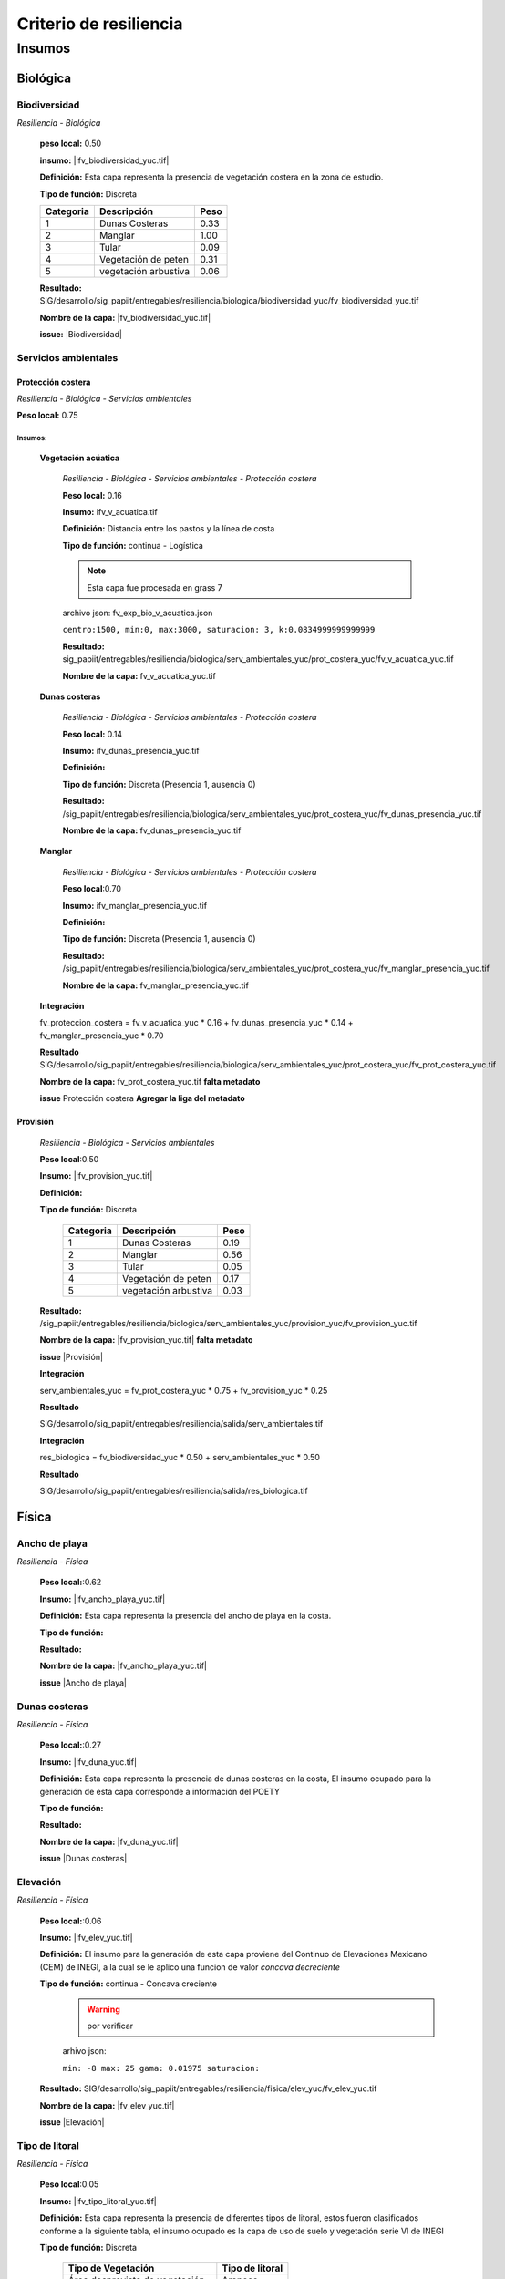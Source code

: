 Criterio de resiliencia
#######################


.. imagen:: ../recursos/vulnerabilidad_resiliencia_fv.png


Insumos
*********

Biológica
===========

Biodiversidad
--------------
*Resiliencia - Biológica*

    **peso local:** 0.50

    **insumo:** |ifv_biodiversidad_yuc.tif|


    **Definición:** Esta capa representa la presencia de vegetación costera en la zona de estudio.

    **Tipo de función:** Discreta

    .. imagen:: ../recursos/fv/fv_d_res_biodiversidad.png


    ========= ===================== ====
    Categoria Descripción           Peso
    ========= ===================== ====
    1         Dunas Costeras        0.33
    2         Manglar               1.00
    3         Tular                 0.09
    4         Vegetación de peten   0.31
    5         vegetación arbustiva  0.06
    ========= ===================== ====
   
   
    **Resultado:** SIG/desarrollo/sig_papiit/entregables/resiliencia/biologica/biodiversidad_yuc/fv_biodiversidad_yuc.tif

    **Nombre de la capa:** |fv_biodiversidad_yuc.tif|


    **issue:**  |Biodiversidad|


Servicios ambientales
---------------------

Protección costera
^^^^^^^^^^^^^^^^^^^

*Resiliencia - Biológica - Servicios ambientales*

**Peso local:** 0.75

Insumos:
~~~~~~~~~


    **Vegetación acúatica**
        
        *Resiliencia - Biológica - Servicios ambientales - Protección costera*

        **Peso local:** 0.16

        **Insumo:** ifv_v_acuatica.tif

        **Definición:** Distancia entre los pastos y la línea de costa 

        **Tipo de función:** continua - Logística

        .. note::
            Esta capa fue procesada en grass 7


        archivo json: fv_exp_bio_v_acuatica.json

        ``centro:1500,
        min:0,
        max:3000,
        saturacion: 3,
        k:0.0834999999999999``

        .. image:: ../recursos/fv/fv_c_res_veg_acuatica.png

        
        **Resultado:** sig_papiit/entregables/resiliencia/biologica/serv_ambientales_yuc/prot_costera_yuc/fv_v_acuatica_yuc.tif


        **Nombre de la capa:** fv_v_acuatica_yuc.tif

        



    **Dunas costeras**

        *Resiliencia - Biológica - Servicios ambientales - Protección costera*

        **Peso local:** 0.14

        **Insumo:** ifv_dunas_presencia_yuc.tif

        **Definición:** 

        **Tipo de función:**   Discreta (Presencia 1, ausencia 0)

        **Resultado:** /sig_papiit/entregables/resiliencia/biologica/serv_ambientales_yuc/prot_costera_yuc/fv_dunas_presencia_yuc.tif

        **Nombre de la capa:** fv_dunas_presencia_yuc.tif

       


                

    **Manglar**
    
        *Resiliencia - Biológica - Servicios ambientales - Protección costera*

        **Peso local**:0.70

        **Insumo:** ifv_manglar_presencia_yuc.tif

        **Definición:**

        **Tipo de función:** Discreta (Presencia 1, ausencia 0)

        **Resultado:**  /sig_papiit/entregables/resiliencia/biologica/serv_ambientales_yuc/prot_costera_yuc/fv_manglar_presencia_yuc.tif

        **Nombre de la capa:** fv_manglar_presencia_yuc.tif

    
    **Integración**

    fv_proteccion_costera = fv_v_acuatica_yuc * 0.16 + fv_dunas_presencia_yuc * 0.14 + fv_manglar_presencia_yuc * 0.70
        
    **Resultado**
    SIG/desarrollo/sig_papiit/entregables/resiliencia/biologica/serv_ambientales_yuc/prot_costera_yuc/fv_prot_costera_yuc.tif

    **Nombre de la capa:**  fv_prot_costera_yuc.tif **falta metadato**
  
    **issue** Protección costera **Agregar la liga del metadato**


Provisión
^^^^^^^^^^
    *Resiliencia - Biológica - Servicios ambientales*

    **Peso local**:0.50

    **Insumo:** |ifv_provision_yuc.tif|


    **Definición:**

    **Tipo de función:** Discreta 

        ========= ===================== ====
        Categoria Descripción           Peso
        ========= ===================== ====
        1         Dunas Costeras        0.19
        2         Manglar               0.56
        3         Tular                 0.05
        4         Vegetación de peten   0.17
        5         vegetación arbustiva  0.03
        ========= ===================== ====


    **Resultado:** /sig_papiit/entregables/resiliencia/biologica/serv_ambientales_yuc/provision_yuc/fv_provision_yuc.tif
  
    **Nombre de la capa:**  |fv_provision_yuc.tif| **falta metadato**
  
    **issue** |Provisión|


    **Integración**

    serv_ambientales_yuc  = fv_prot_costera_yuc * 0.75 + fv_provision_yuc * 0.25 

    **Resultado**  

    SIG/desarrollo/sig_papiit/entregables/resiliencia/salida/serv_ambientales.tif

    
    **Integración**

    res_biologica = fv_biodiversidad_yuc * 0.50 + serv_ambientales_yuc * 0.50 

    **Resultado** 

    SIG/desarrollo/sig_papiit/entregables/resiliencia/salida/res_biologica.tif


Física
=======

Ancho de playa 
---------------
*Resiliencia - Física*
    

    **Peso local:**:0.62

    **Insumo:** |ifv_ancho_playa_yuc.tif|

    **Definición:** Esta capa representa la presencia del ancho de playa en la costa.

    **Tipo de función:**

    .. imagen:: ../recursos/fv/fv_c_res_aplaya.png

    **Resultado:**

    **Nombre de la capa:** |fv_ancho_playa_yuc.tif|

    **issue** |Ancho de playa|

    

Dunas costeras
---------------
*Resiliencia - Física*
    
    **Peso local:**:0.27

    **Insumo:** |ifv_duna_yuc.tif|

    **Definición:** Esta capa representa la presencia de dunas costeras en la costa, El insumo ocupado
    para la generación de esta capa corresponde a información del POETY

    **Tipo de función:**

    **Resultado:**

    **Nombre de la capa:** |fv_duna_yuc.tif|

    **issue** |Dunas costeras|



Elevación 
---------------
*Resiliencia - Física*
    


    **Peso local:**:0.06

    **Insumo:** |ifv_elev_yuc.tif|

    **Definición:**     El insumo para la generación de esta capa proviene del Continuo de Elevaciones Mexicano (CEM) de INEGI,
    a la cual se le aplico una funcion de valor *concava decreciente*

    **Tipo de función:** continua - Concava creciente
        .. warning:: 
            por verificar


        arhivo json: 

        ``min: -8
        max: 25
        gama: 0.01975
        saturacion:``


         .. imagen:: ../recursos/fv/fv_c_res_elevacion.png

    **Resultado:** SIG/desarrollo/sig_papiit/entregables/resiliencia/fisica/elev_yuc/fv_elev_yuc.tif

    **Nombre de la capa:** |fv_elev_yuc.tif|

    **issue** |Elevación|
    
   

Tipo de litoral
-----------------
*Resiliencia - Física*
    
    **Peso local**:0.05

    
    **Insumo:** |ifv_tipo_litoral_yuc.tif|

    **Definición:** Esta capa representa la presencia de diferentes tipos de litoral, estos fueron clasificados
    conforme a la siguiente tabla, el insumo ocupado es la capa de uso de suelo y vegetación 
    serie VI de INEGI


    **Tipo de función:** Discreta

        ================================ ====================
        Tipo de Vegetación	              Tipo de litoral
        ================================ ====================
        Área desprovista de vegetación	  Arenoso
        Sin vegetación aparente	          Arenoso
        vegetación dunas costeras	      Arenoso
        Acuícola	                      Artificial
        Urbano construido	              Artificial
        Agua	                          Lodoso
        Peten	                          Lodoso
        Vegetación halofila, hidrofila	  Lodoso
        Agricultura de riego anual	      Vegetado
        Agricultura de riego permanente	  Vegetado
        Manglar	                          Vegetado
        Palmar, pastizal,manglar, tular	  Vegetado
        Vegetación secundaria (5 clases)  Vegetado
        ================================ ====================

        Quendando de esta forma los pesos asignados para cada categoría.


        ========= =========== ====
        Categoria Descripción Peso
        ========= =========== ====
        1         Arenoso     0.28
        2         Artificial  0.05
        3         Lodoso      0.52
        4         Vegetado    0.15
        ========= =========== ====

    **Resultado:** SIG/desarrollo/sig_papiit/entregables/resiliencia/fisica/t_litoral_yuc/fv_tipo_litoral_yuc.tif

    **Nombre de la capa:** |fv_tipo_litoral_yuc.tif|


    **issue** |Tipo de litoral|


    **Integración**
    res_fisica = fv_ancho_playa_yuc * 0.62 + fv_duna_yuc * 0.27 + fv_elev_yuc * 0.06 + fv_tipo_litoral_yuc * 0.05

    **Resultado** 
    SIG/desarrollo/sig_papiit/entregables/resiliencia/salida/res_fisica.tif 



Integración
============

resiliencia = res_biologica * 0.50 + res_fisica * 0.50


Resultado
==========

SIG/desarrollo/sig_papiit/entregables/resiliencia/salida/resiliencia_yuc.tif


.. ligas

.. Biodiversidad


.. |ifv_biodiversidad_yuc.tif| raw:: html

    <a href= "http://magrat.mine.nu:8088/geonetwork/srv/spa/catalog.search#/metadata/a138bbf7-edfd-4220-85f0-3758b3501d2b" target="_blank">ifv_biodiversidad_yuc.tif</a>

.. |fv_biodiversidad_yuc.tif| raw:: html 

    <a href= "http://magrat.mine.nu:8088/geonetwork/srv/spa/catalog.search#/metadata/eb347808-46b3-48b1-a536-5718fd7f560d" target="_blank">fv_biodiversidad_yuc.tif</a>


.. |Biodiversidad| raw:: html|

    <a href= "https://github.com/lancis-apc/espejos-lancis/issues/63" target="_blank">Biodiversidad</a>

.. Servicios ambientales
.. Protección costera 

.. raw:: html

    <a href= "" target="_blank"></a>
.. raw:: html 

    <a href= "" target="_blank"></a>

.. raw:: html 

    <a href= "" target="_blank"></a>


.. Provisión 

.. |ifv_provision_yuc.tif| raw:: html

    <a href= "http://magrat.mine.nu:8088/geonetwork/srv/spa/catalog.search#/metadata/150afcd1-e2b3-4fd8-9818-ac123c311154" target="_blank">ifv_provision_yuc.tif</a>

.. |fv_provision_yuc.tif| raw:: html 

    <a href= "" target="_blank">fv_provision_yuc.tif</a>

.. |Provisión| raw:: html 

    <a href= "https://github.com/lancis-apc/espejos-lancis/issues/49" target="_blank">Provisión</a>


.. Fisica
.. Ancho de playa 

.. |ifv_ancho_playa_yuc.tif| raw:: html

    <a href= "http://magrat.mine.nu:8088/geonetwork/srv/spa/catalog.search#/metadata/2ee70ef3-59d1-4ba7-8db2-c6e9e14342ff" target="_blank">ifv_ancho_playa_yuc.tif</a>

.. |fv_ancho_playa_yuc.tif| raw:: html 

    <a href= "http://magrat.mine.nu:8088/geonetwork/srv/spa/catalog.search#/metadata/67c144b7-7930-49e7-a9ef-c535c87d75ac" target="_blank">fv_ancho_playa_yuc.tif</a>

.. |Ancho de playa| raw:: html 

    <a href= "https://github.com/lancis-apc/espejos-lancis/issues/68" target="_blank">Ancho de playa</a>




.. Dunas costeras

.. |ifv_duna_yuc.tif| raw:: html

    <a href= "http://magrat.mine.nu:8088/geonetwork/srv/spa/catalog.search#/metadata/0185f4bf-48d6-46c1-973d-917f41af9d46" target="_blank">ifv_duna_yuc.tif</a>

.. |fv_duna_yuc.tif| raw:: html

    <a href= "http://magrat.mine.nu:8088/geonetwork/srv/spa/catalog.search#/metadata/f7f5efdf-c2c7-47b5-8a00-ffb5281d0007" target="_blank">fv_duna_yuc.tif</a>

.. |Dunas costeras| raw:: html

    <a href= "https://github.com/lancis-apc/espejos-lancis/issues/61" target="_blank">Dunas costeras</a>


.. Elevación 

.. |ifv_elev_yuc.tif| raw:: html

    <a href= "http://magrat.mine.nu:8088/geonetwork/srv/spa/catalog.search#/metadata/c000fff6-e339-4a90-a0fa-1910086309d4" target="_blank">ifv_elev_yuc.tif</a>

.. |fv_elev_yuc.tif| raw:: html 

    <a href= "http://magrat.mine.nu:8088/geonetwork/srv/spa/catalog.search#/metadata/c000fff6-e339-4a90-a0fa-1910086309d4" target="_blank">fv_elev_yuc.tif</a>

.. |Elevación| raw:: html

    <a href= "https://github.com/lancis-apc/espejos-lancis/issues/58" target="_blank">Elevación</a>


.. Tipo de litoral 

.. |ifv_tipo_litoral_yuc.tif| raw:: html

    <a href= "http://magrat.mine.nu:8088/geonetwork/srv/spa/catalog.search#/metadata/718b3df0-6f05-4a43-9278-e977b4549f45" target="_blank">ifv_tipo_litoral_yuc.tif</a>

.. |fv_tipo_litoral_yuc.tif| raw:: html 

    <a href= "http://magrat.mine.nu:8088/geonetwork/srv/spa/catalog.search#/metadata/cf4aebc2-c97c-490f-a166-1592da725a5c" target="_blank">fv_tipo_litoral_yuc.tif</a>

.. |Tipo de litoral| raw:: html 

    <a href= "https://github.com/lancis-apc/espejos-lancis/issues/54" target="_blank">Tipo de litoral</a>